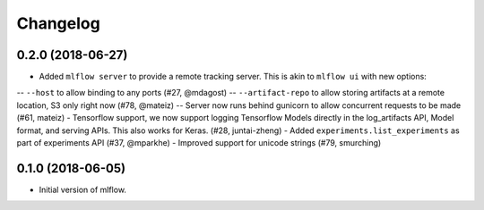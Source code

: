 Changelog
=========

0.2.0 (2018-06-27)
------------------

- Added ``mlflow server`` to provide a remote tracking server. This is akin to ``mlflow ui`` with new options:
-- ``--host`` to allow binding to any ports (#27, @mdagost)
-- ``--artifact-repo`` to allow storing artifacts at a remote location, S3 only right now (#78, @mateiz)
-- Server now runs behind gunicorn to allow concurrent requests to be made (#61, mateiz)
- Tensorflow support, we now support logging Tensorflow Models directly in the log_artifacts API, Model format, and serving APIs. This also works for Keras. (#28, juntai-zheng)
- Added ``experiments.list_experiments`` as part of experiments API (#37, @mparkhe)
- Improved support for unicode strings (#79, smurching)

0.1.0 (2018-06-05)
------------------

- Initial version of mlflow.

